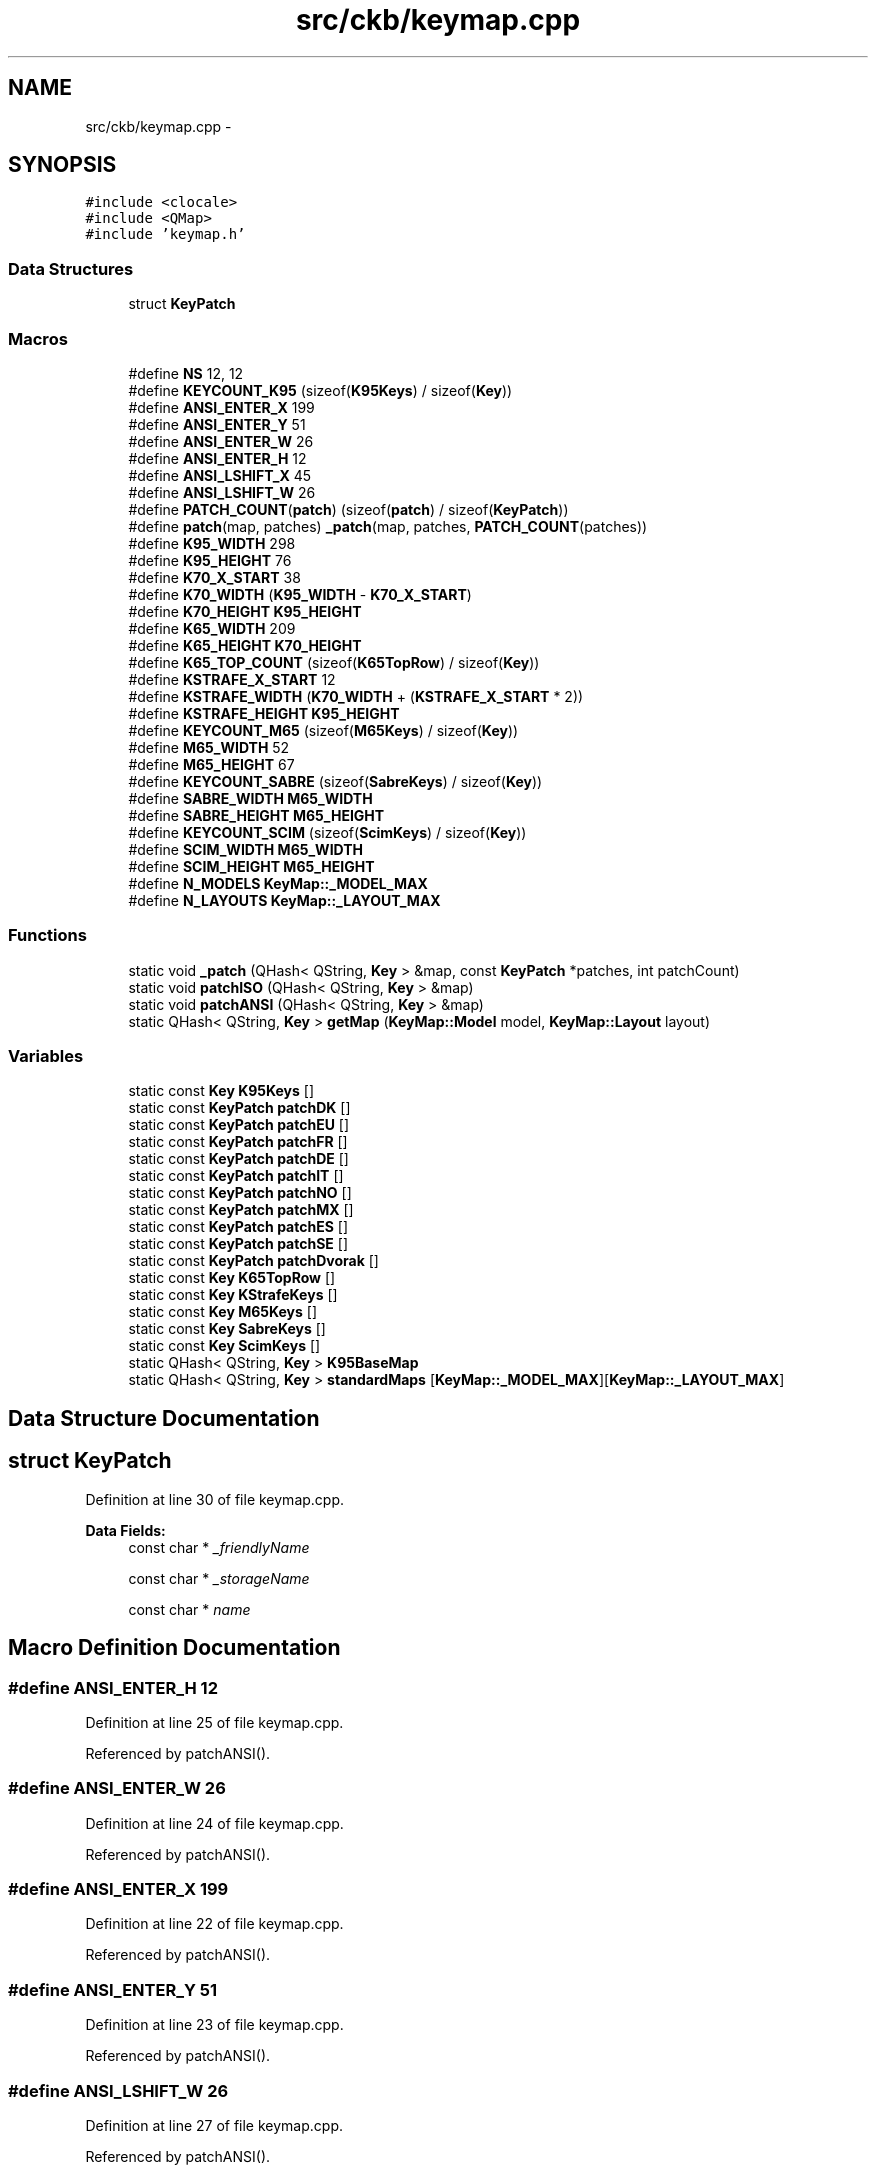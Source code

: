 .TH "src/ckb/keymap.cpp" 3 "Thu May 25 2017" "Version v0.2.8 at branch all-mine" "ckb-next" \" -*- nroff -*-
.ad l
.nh
.SH NAME
src/ckb/keymap.cpp \- 
.SH SYNOPSIS
.br
.PP
\fC#include <clocale>\fP
.br
\fC#include <QMap>\fP
.br
\fC#include 'keymap\&.h'\fP
.br

.SS "Data Structures"

.in +1c
.ti -1c
.RI "struct \fBKeyPatch\fP"
.br
.in -1c
.SS "Macros"

.in +1c
.ti -1c
.RI "#define \fBNS\fP   12, 12"
.br
.ti -1c
.RI "#define \fBKEYCOUNT_K95\fP   (sizeof(\fBK95Keys\fP) / sizeof(\fBKey\fP))"
.br
.ti -1c
.RI "#define \fBANSI_ENTER_X\fP   199"
.br
.ti -1c
.RI "#define \fBANSI_ENTER_Y\fP   51"
.br
.ti -1c
.RI "#define \fBANSI_ENTER_W\fP   26"
.br
.ti -1c
.RI "#define \fBANSI_ENTER_H\fP   12"
.br
.ti -1c
.RI "#define \fBANSI_LSHIFT_X\fP   45"
.br
.ti -1c
.RI "#define \fBANSI_LSHIFT_W\fP   26"
.br
.ti -1c
.RI "#define \fBPATCH_COUNT\fP(\fBpatch\fP)   (sizeof(\fBpatch\fP) / sizeof(\fBKeyPatch\fP))"
.br
.ti -1c
.RI "#define \fBpatch\fP(map, patches)   \fB_patch\fP(map, patches, \fBPATCH_COUNT\fP(patches))"
.br
.ti -1c
.RI "#define \fBK95_WIDTH\fP   298"
.br
.ti -1c
.RI "#define \fBK95_HEIGHT\fP   76"
.br
.ti -1c
.RI "#define \fBK70_X_START\fP   38"
.br
.ti -1c
.RI "#define \fBK70_WIDTH\fP   (\fBK95_WIDTH\fP - \fBK70_X_START\fP)"
.br
.ti -1c
.RI "#define \fBK70_HEIGHT\fP   \fBK95_HEIGHT\fP"
.br
.ti -1c
.RI "#define \fBK65_WIDTH\fP   209"
.br
.ti -1c
.RI "#define \fBK65_HEIGHT\fP   \fBK70_HEIGHT\fP"
.br
.ti -1c
.RI "#define \fBK65_TOP_COUNT\fP   (sizeof(\fBK65TopRow\fP) / sizeof(\fBKey\fP))"
.br
.ti -1c
.RI "#define \fBKSTRAFE_X_START\fP   12"
.br
.ti -1c
.RI "#define \fBKSTRAFE_WIDTH\fP   (\fBK70_WIDTH\fP + (\fBKSTRAFE_X_START\fP * 2))"
.br
.ti -1c
.RI "#define \fBKSTRAFE_HEIGHT\fP   \fBK95_HEIGHT\fP"
.br
.ti -1c
.RI "#define \fBKEYCOUNT_M65\fP   (sizeof(\fBM65Keys\fP) / sizeof(\fBKey\fP))"
.br
.ti -1c
.RI "#define \fBM65_WIDTH\fP   52"
.br
.ti -1c
.RI "#define \fBM65_HEIGHT\fP   67"
.br
.ti -1c
.RI "#define \fBKEYCOUNT_SABRE\fP   (sizeof(\fBSabreKeys\fP) / sizeof(\fBKey\fP))"
.br
.ti -1c
.RI "#define \fBSABRE_WIDTH\fP   \fBM65_WIDTH\fP"
.br
.ti -1c
.RI "#define \fBSABRE_HEIGHT\fP   \fBM65_HEIGHT\fP"
.br
.ti -1c
.RI "#define \fBKEYCOUNT_SCIM\fP   (sizeof(\fBScimKeys\fP) / sizeof(\fBKey\fP))"
.br
.ti -1c
.RI "#define \fBSCIM_WIDTH\fP   \fBM65_WIDTH\fP"
.br
.ti -1c
.RI "#define \fBSCIM_HEIGHT\fP   \fBM65_HEIGHT\fP"
.br
.ti -1c
.RI "#define \fBN_MODELS\fP   \fBKeyMap::_MODEL_MAX\fP"
.br
.ti -1c
.RI "#define \fBN_LAYOUTS\fP   \fBKeyMap::_LAYOUT_MAX\fP"
.br
.in -1c
.SS "Functions"

.in +1c
.ti -1c
.RI "static void \fB_patch\fP (QHash< QString, \fBKey\fP > &map, const \fBKeyPatch\fP *patches, int patchCount)"
.br
.ti -1c
.RI "static void \fBpatchISO\fP (QHash< QString, \fBKey\fP > &map)"
.br
.ti -1c
.RI "static void \fBpatchANSI\fP (QHash< QString, \fBKey\fP > &map)"
.br
.ti -1c
.RI "static QHash< QString, \fBKey\fP > \fBgetMap\fP (\fBKeyMap::Model\fP model, \fBKeyMap::Layout\fP layout)"
.br
.in -1c
.SS "Variables"

.in +1c
.ti -1c
.RI "static const \fBKey\fP \fBK95Keys\fP []"
.br
.ti -1c
.RI "static const \fBKeyPatch\fP \fBpatchDK\fP []"
.br
.ti -1c
.RI "static const \fBKeyPatch\fP \fBpatchEU\fP []"
.br
.ti -1c
.RI "static const \fBKeyPatch\fP \fBpatchFR\fP []"
.br
.ti -1c
.RI "static const \fBKeyPatch\fP \fBpatchDE\fP []"
.br
.ti -1c
.RI "static const \fBKeyPatch\fP \fBpatchIT\fP []"
.br
.ti -1c
.RI "static const \fBKeyPatch\fP \fBpatchNO\fP []"
.br
.ti -1c
.RI "static const \fBKeyPatch\fP \fBpatchMX\fP []"
.br
.ti -1c
.RI "static const \fBKeyPatch\fP \fBpatchES\fP []"
.br
.ti -1c
.RI "static const \fBKeyPatch\fP \fBpatchSE\fP []"
.br
.ti -1c
.RI "static const \fBKeyPatch\fP \fBpatchDvorak\fP []"
.br
.ti -1c
.RI "static const \fBKey\fP \fBK65TopRow\fP []"
.br
.ti -1c
.RI "static const \fBKey\fP \fBKStrafeKeys\fP []"
.br
.ti -1c
.RI "static const \fBKey\fP \fBM65Keys\fP []"
.br
.ti -1c
.RI "static const \fBKey\fP \fBSabreKeys\fP []"
.br
.ti -1c
.RI "static const \fBKey\fP \fBScimKeys\fP []"
.br
.ti -1c
.RI "static QHash< QString, \fBKey\fP > \fBK95BaseMap\fP"
.br
.ti -1c
.RI "static QHash< QString, \fBKey\fP > \fBstandardMaps\fP [\fBKeyMap::_MODEL_MAX\fP][\fBKeyMap::_LAYOUT_MAX\fP]"
.br
.in -1c
.SH "Data Structure Documentation"
.PP 
.SH "struct KeyPatch"
.PP 
Definition at line 30 of file keymap\&.cpp\&.
.PP
\fBData Fields:\fP
.RS 4
const char * \fI_friendlyName\fP 
.br
.PP
const char * \fI_storageName\fP 
.br
.PP
const char * \fIname\fP 
.br
.PP
.RE
.PP
.SH "Macro Definition Documentation"
.PP 
.SS "#define ANSI_ENTER_H   12"

.PP
Definition at line 25 of file keymap\&.cpp\&.
.PP
Referenced by patchANSI()\&.
.SS "#define ANSI_ENTER_W   26"

.PP
Definition at line 24 of file keymap\&.cpp\&.
.PP
Referenced by patchANSI()\&.
.SS "#define ANSI_ENTER_X   199"

.PP
Definition at line 22 of file keymap\&.cpp\&.
.PP
Referenced by patchANSI()\&.
.SS "#define ANSI_ENTER_Y   51"

.PP
Definition at line 23 of file keymap\&.cpp\&.
.PP
Referenced by patchANSI()\&.
.SS "#define ANSI_LSHIFT_W   26"

.PP
Definition at line 27 of file keymap\&.cpp\&.
.PP
Referenced by patchANSI()\&.
.SS "#define ANSI_LSHIFT_X   45"

.PP
Definition at line 26 of file keymap\&.cpp\&.
.PP
Referenced by patchANSI()\&.
.SS "#define K65_HEIGHT   \fBK70_HEIGHT\fP"

.PP
Definition at line 143 of file keymap\&.cpp\&.
.SS "#define K65_TOP_COUNT   (sizeof(\fBK65TopRow\fP) / sizeof(\fBKey\fP))"

.PP
Definition at line 148 of file keymap\&.cpp\&.
.PP
Referenced by getMap()\&.
.SS "#define K65_WIDTH   209"

.PP
Definition at line 142 of file keymap\&.cpp\&.
.PP
Referenced by getMap(), and KeyMap::modelWidth()\&.
.SS "#define K70_HEIGHT   \fBK95_HEIGHT\fP"

.PP
Definition at line 139 of file keymap\&.cpp\&.
.SS "#define K70_WIDTH   (\fBK95_WIDTH\fP - \fBK70_X_START\fP)"

.PP
Definition at line 138 of file keymap\&.cpp\&.
.PP
Referenced by KeyMap::modelWidth()\&.
.SS "#define K70_X_START   38"

.PP
Definition at line 137 of file keymap\&.cpp\&.
.PP
Referenced by getMap()\&.
.SS "#define K95_HEIGHT   76"

.PP
Definition at line 134 of file keymap\&.cpp\&.
.PP
Referenced by KeyMap::modelHeight()\&.
.SS "#define K95_WIDTH   298"

.PP
Definition at line 133 of file keymap\&.cpp\&.
.PP
Referenced by KeyMap::modelWidth()\&.
.SS "#define KEYCOUNT_K95   (sizeof(\fBK95Keys\fP) / sizeof(\fBKey\fP))"

.PP
Definition at line 19 of file keymap\&.cpp\&.
.PP
Referenced by getMap()\&.
.SS "#define KEYCOUNT_M65   (sizeof(\fBM65Keys\fP) / sizeof(\fBKey\fP))"

.PP
Definition at line 170 of file keymap\&.cpp\&.
.PP
Referenced by getMap()\&.
.SS "#define KEYCOUNT_SABRE   (sizeof(\fBSabreKeys\fP) / sizeof(\fBKey\fP))"

.PP
Definition at line 183 of file keymap\&.cpp\&.
.PP
Referenced by getMap()\&.
.SS "#define KEYCOUNT_SCIM   (sizeof(\fBScimKeys\fP) / sizeof(\fBKey\fP))"

.PP
Definition at line 200 of file keymap\&.cpp\&.
.PP
Referenced by getMap()\&.
.SS "#define KSTRAFE_HEIGHT   \fBK95_HEIGHT\fP"

.PP
Definition at line 153 of file keymap\&.cpp\&.
.SS "#define KSTRAFE_WIDTH   (\fBK70_WIDTH\fP + (\fBKSTRAFE_X_START\fP * 2))"

.PP
Definition at line 152 of file keymap\&.cpp\&.
.PP
Referenced by KeyMap::modelWidth()\&.
.SS "#define KSTRAFE_X_START   12"

.PP
Definition at line 151 of file keymap\&.cpp\&.
.PP
Referenced by getMap()\&.
.SS "#define M65_HEIGHT   67"

.PP
Definition at line 173 of file keymap\&.cpp\&.
.PP
Referenced by KeyMap::modelHeight()\&.
.SS "#define M65_WIDTH   52"

.PP
Definition at line 172 of file keymap\&.cpp\&.
.PP
Referenced by KeyMap::modelWidth()\&.
.SS "#define N_LAYOUTS   \fBKeyMap::_LAYOUT_MAX\fP"

.PP
Definition at line 207 of file keymap\&.cpp\&.
.PP
Referenced by getMap()\&.
.SS "#define N_MODELS   \fBKeyMap::_MODEL_MAX\fP"

.PP
Definition at line 206 of file keymap\&.cpp\&.
.PP
Referenced by getMap()\&.
.SS "#define NS   12, 12"

.PP
Definition at line 6 of file keymap\&.cpp\&.
.SS "#define patch(map, patches)   \fB_patch\fP(map, patches, \fBPATCH_COUNT\fP(patches))"

.PP
Definition at line 106 of file keymap\&.cpp\&.
.PP
Referenced by getMap()\&.
.SS "#define PATCH_COUNT(\fBpatch\fP)   (sizeof(\fBpatch\fP) / sizeof(\fBKeyPatch\fP))"

.PP
Definition at line 105 of file keymap\&.cpp\&.
.SS "#define SABRE_HEIGHT   \fBM65_HEIGHT\fP"

.PP
Definition at line 186 of file keymap\&.cpp\&.
.SS "#define SABRE_WIDTH   \fBM65_WIDTH\fP"

.PP
Definition at line 185 of file keymap\&.cpp\&.
.SS "#define SCIM_HEIGHT   \fBM65_HEIGHT\fP"

.PP
Definition at line 203 of file keymap\&.cpp\&.
.SS "#define SCIM_WIDTH   \fBM65_WIDTH\fP"

.PP
Definition at line 202 of file keymap\&.cpp\&.
.SH "Function Documentation"
.PP 
.SS "static void _patch (QHash< QString, \fBKey\fP > &map, const \fBKeyPatch\fP *patches, intpatchCount)\fC [static]\fP"

.PP
Definition at line 107 of file keymap\&.cpp\&.
.PP
References Key::_friendlyName, and Key::_storageName\&.
.PP
.nf
107                                                                                      {
108     for(const KeyPatch* p = patches; p < patches + patchCount; p++){
109         Key& key = map[p->name];
110         key\&._storageName = p->_storageName;
111         key\&._friendlyName = p->_friendlyName;
112     }
113 }
.fi
.SS "static QHash<QString, \fBKey\fP> getMap (\fBKeyMap::Model\fPmodel, \fBKeyMap::Layout\fPlayout)\fC [static]\fP"

.PP
Definition at line 210 of file keymap\&.cpp\&.
.PP
References KeyMap::DE, KeyMap::DK, KeyMap::ES, KeyMap::EU, KeyMap::EU_DVORAK, KeyMap::FR, KeyMap::GB_DVORAK, Key::height, KeyMap::isISO(), KeyMap::IT, KeyMap::K65, K65_TOP_COUNT, K65_WIDTH, KeyMap::K70, K70_X_START, KeyMap::K95, K95BaseMap, KEYCOUNT_K95, KEYCOUNT_M65, KEYCOUNT_SABRE, KEYCOUNT_SCIM, KSTRAFE_X_START, KeyMap::M65, KeyMap::MX, N_LAYOUTS, N_MODELS, key::name, KeyMap::NO, patch, patchANSI(), patchISO(), KeyMap::SABRE, KeyMap::SCIMITAR, KeyMap::SE, standardMaps, KeyMap::STRAFE, KeyMap::US_DVORAK, Key::width, Key::x, and Key::y\&.
.PP
.nf
210                                                                          {
211     if(model < 0 || layout < 0 || model >= N_MODELS || layout >= N_LAYOUTS)
212         return QHash<QString, Key>();
213     // Return the map if it's already filled out
214     QHash<QString, Key>& map = standardMaps[model][layout];
215     if(!map\&.empty())
216         return map;
217     // Otherwise, create it
218     switch(model){
219     case KeyMap::K95:{
220         // The K95 maps serve as bases for all the other keyboards
221         // Fetch the master map, or create it if not yet done
222         if(K95BaseMap\&.empty()){
223             for(const Key* key = K95Keys; key < K95Keys + KEYCOUNT_K95; key++)
224                 K95BaseMap[key->name] = *key;
225         }
226         map = K95BaseMap;
227         // Patch the map for the layout
228         switch(layout){
229         case KeyMap::DK:
230             patch(map, patchDK);
231             break;
232         case KeyMap::EU_DVORAK:
233             patch(map, patchDvorak);    // fall through
234         case KeyMap::EU:
235             patch(map, patchEU);
236             break;
237         case KeyMap::GB_DVORAK:
238         case KeyMap::US_DVORAK:
239             patch(map, patchDvorak);
240             break;
241         case KeyMap::FR:
242             patch(map, patchFR);
243             break;
244         case KeyMap::DE:
245             patch(map, patchDE);
246             break;
247         case KeyMap::IT:
248             patch(map, patchIT);
249             break;
250         case KeyMap::NO:
251             patch(map, patchNO);
252             break;
253         case KeyMap::MX:
254             patch(map, patchMX);
255             break;
256         case KeyMap::ES:
257             patch(map, patchES);
258             break;
259         case KeyMap::SE:
260             patch(map, patchSE);
261             break;
262         default:;
263             // English QWERTY - no patch needed
264         }
265         if(KeyMap::isISO(layout))
266             patchISO(map);
267         else
268             patchANSI(map);
269         // Done! return the map
270         break;
271     }
272     case KeyMap::K70:{
273         // The K70 maps are based on the K95 maps\&. However all the keys are shifted left and the G keys are removed
274         map = getMap(KeyMap::K95, layout);
275         QMutableHashIterator<QString, Key> i(map);
276         while(i\&.hasNext()){
277             i\&.next();
278             // Move key to left\&. Remove it if it fell off the edge
279             if((i\&.value()\&.x -= K70_X_START) < 0)
280                 i\&.remove();
281         }
282         // Remove the M buttons as well
283         map\&.remove("mr");
284         map\&.remove("m1");
285         map\&.remove("m2");
286         map\&.remove("m3");
287         // Done!
288         break;
289     }
290     case KeyMap::K65:{
291         // The K65 maps additionally remove the numpad and have a modified top row
292         map = getMap(KeyMap::K70, layout);
293         QMutableHashIterator<QString, Key> i(map);
294         while(i\&.hasNext()){
295             i\&.next();
296             if(i\&.value()\&.x >= K65_WIDTH)
297                 i\&.remove();
298         }
299         for(const Key* key = K65TopRow; key < K65TopRow + K65_TOP_COUNT; key++)
300             map[key->name] = *key;
301         // Done!
302         break;
303     }
304     case KeyMap::STRAFE:{
305         // The Strafe RGB maps are based on the K70 map minus the media keys
306         map = getMap(KeyMap::K70, layout);
307         //move light and lock right
308         map["light"]\&.x=285 - K70_X_START;
309         //map["light"]\&.hasLed=false;
310         map["lock"]\&.x=297 - K70_X_START;
311         //map["lock"]\&.hasLed=false;
312         // move everything right to make the space for the left sidelight
313         QMutableHashIterator<QString, Key> i(map);
314         while(i\&.hasNext()){
315             i\&.next();
316             i\&.value()\&.x += KSTRAFE_X_START;
317         }
318         // Add Strafe lights and keys
319         map["lsidel"] = KStrafeKeys[0];
320         map["rsidel"] = KStrafeKeys[1];
321         map["logo"] = KStrafeKeys[2];
322         map["fn"] = KStrafeKeys[3];
323         map\&.remove("rwin");
324         // remove media controls
325         map\&.remove("mute");
326         map\&.remove("volup");
327         map\&.remove("voldn");
328         map\&.remove("stop");
329         map\&.remove("prev");
330         map\&.remove("play");
331         map\&.remove("next");
332         // Done!
333         break;
334     }
335     case KeyMap::M65:{
336         // M65 isn't a keyboard; all mouse maps are unique\&.
337         for(const Key* key = M65Keys; key < M65Keys + KEYCOUNT_M65; key++){
338             // Keyboard keys are written from the center because that's where the LEDs are, but the mouse buttons are odd shapes so they're
339             // written from the upper left
340             Key translatedKey = *key;
341             translatedKey\&.x += translatedKey\&.width / 2;
342             translatedKey\&.y += translatedKey\&.height / 2;
343             map[key->name] = translatedKey;
344         }
345         // Mice also have no layout patches - no other changes necessary
346         break;
347     }
348     case KeyMap::SABRE:{
349         // Scimitar mouse
350         for(const Key* key = SabreKeys; key < SabreKeys + KEYCOUNT_SABRE; key++){
351             // Like the M65, the keys are upper-left justified
352             Key translatedKey = *key;
353             translatedKey\&.x += translatedKey\&.width / 2;
354             translatedKey\&.y += translatedKey\&.height / 2;
355             map[key->name] = translatedKey;
356         }
357         break;
358     }
359     case KeyMap::SCIMITAR:{
360         // Scimitar mouse
361         for(const Key* key = ScimKeys; key < ScimKeys + KEYCOUNT_SCIM; key++){
362             Key translatedKey = *key;
363             translatedKey\&.x += translatedKey\&.width / 2;
364             translatedKey\&.y += translatedKey\&.height / 2;
365             map[key->name] = translatedKey;
366         }
367         break;
368     }
369     default:;    // <- stop GCC from complaining
370     }
371     // Map is finished, return result
372     return map;
373 }
.fi
.SS "static void patchANSI (QHash< QString, \fBKey\fP > &map)\fC [static]\fP"

.PP
Definition at line 119 of file keymap\&.cpp\&.
.PP
References ANSI_ENTER_H, ANSI_ENTER_W, ANSI_ENTER_X, ANSI_ENTER_Y, ANSI_LSHIFT_W, ANSI_LSHIFT_X, Key::height, Key::width, Key::x, and Key::y\&.
.PP
Referenced by getMap()\&.
.PP
.nf
119                                                {
120     map\&.remove("bslash_iso");
121     map\&.remove("hash");
122     Key& enter = map["enter"];
123     enter\&.x = ANSI_ENTER_X;
124     enter\&.y = ANSI_ENTER_Y;
125     enter\&.width = ANSI_ENTER_W;
126     enter\&.height = ANSI_ENTER_H;
127     Key& lshift = map["lshift"];
128     lshift\&.x = ANSI_LSHIFT_X;
129     lshift\&.width = ANSI_LSHIFT_W;
130 }
.fi
.SS "static void patchISO (QHash< QString, \fBKey\fP > &map)\fC [static]\fP"

.PP
Definition at line 116 of file keymap\&.cpp\&.
.PP
Referenced by getMap()\&.
.PP
.nf
116                                               {
117     map\&.remove("bslash");
118 }
.fi
.SH "Variable Documentation"
.PP 
.SS "const \fBKey\fP K65TopRow[]\fC [static]\fP"
\fBInitial value:\fP
.PP
.nf
= {
    {0, "Brightness", "light", 164 -  38 , 0, 12, 12, true, true}, {0, "Mute", "mute", 176 -  38 , 0, 12, 12, true, true}, {0, "Volume Down", "voldn", 192 -  38 , 0, 14, 8, true, true}, {0, "Volume Up", "volup", 205 -  38 , 0, 14, 8, true, true}, {0, "Windows Lock", "lock", 222 -  38 , 0, 12, 12, true, true}
}
.fi
.PP
Definition at line 145 of file keymap\&.cpp\&.
.SS "QHash<QString, \fBKey\fP> K95BaseMap\fC [static]\fP"

.PP
Definition at line 208 of file keymap\&.cpp\&.
.PP
Referenced by getMap()\&.
.SS "const \fBKey\fP K95Keys[]\fC [static]\fP"
\fBInitial value:\fP
.PP
.nf
= {
    {0, 0, "mr", 38, 0,  12, 12 , true, true}, {0, 0, "m1", 50, 0,  12, 12 , true, true}, {0, 0, "m2", 62, 0,  12, 12 , true, true}, {0, 0, "m3", 74, 0,  12, 12 , true, true}, {0, "Brightness", "light", 222, 0,  12, 12 , true, true}, {0, "Windows Lock", "lock", 234, 0,  12, 12 , true, true}, {0, "Mute", "mute", 273, 0, 13, 8, true, true}, {0, "Volume Up", "volup", 290, -2, 18, 6, false, true}, {0, "Volume down", "voldn", 290, 2, 18, 6, false, true},
    {0, 0, "g1", 0, 14,  12, 12 , true, true}, {0, 0, "g2", 11, 14,  12, 12 , true, true}, {0, 0, "g3", 22, 14,  12, 12 , true, true}, {0, "Esc", "esc", 38, 14,  12, 12 , true, true}, {0, 0, "f1", 58, 14,  12, 12 , true, true}, {0, 0, "f2", 70, 14,  12, 12 , true, true}, {0, 0, "f3", 82, 14,  12, 12 , true, true}, {0, 0, "f4", 94, 14,  12, 12 , true, true}, {0, 0, "f5", 114, 14,  12, 12 , true, true}, {0, 0, "f6", 126, 14,  12, 12 , true, true}, {0, 0, "f7", 138, 14,  12, 12 , true, true}, {0, 0, "f8", 150, 14,  12, 12 , true, true}, {0, 0, "f9", 170, 14,  12, 12 , true, true}, {0, 0, "f10", 182, 14,  12, 12 , true, true}, {0, 0, "f11", 194, 14,  12, 12 , true, true}, {0, 0, "f12", 206, 14,  12, 12 , true, true}, {0, "Print Screen\nSysRq", "prtscn", 222, 14,  12, 12 , true, true}, {0, "Scroll Lock", "scroll", 234, 14,  12, 12 , true, true}, {0, "Pause\nBreak", "pause", 246, 14,  12, 12 , true, true}, {0, "Stop", "stop", 262, 14, 12, 8, true, true}, {0, "Previous", "prev", 273, 14, 13, 8, true, true}, {0, "Play/Pause", "play", 285, 14, 13, 8, true, true}, {0, "Next", "next", 296, 14, 12, 8, true, true},
    {0, 0, "g4", 0, 25,  12, 12 , true, true}, {0, 0, "g5", 11, 25,  12, 12 , true, true}, {0, 0, "g6", 22, 25,  12, 12 , true, true}, {0, "`", "grave", 38, 27,  12, 12 , true, true}, {0, 0, "1", 50, 27,  12, 12 , true, true}, {0, 0, "2", 62, 27,  12, 12 , true, true}, {0, 0, "3", 74, 27,  12, 12 , true, true}, {0, 0, "4", 86, 27,  12, 12 , true, true}, {0, 0, "5", 98, 27,  12, 12 , true, true}, {0, 0, "6", 110, 27,  12, 12 , true, true}, {0, 0, "7", 122, 27,  12, 12 , true, true}, {0, 0, "8", 134, 27,  12, 12 , true, true}, {0, 0, "9", 146, 27,  12, 12 , true, true}, {0, 0, "0", 158, 27,  12, 12 , true, true}, {0, "-", "minus", 170, 27,  12, 12 , true, true}, {0, "=", "equal", 182, 27,  12, 12 , true, true}, {0, "Backspace", "bspace", 200, 27, 24, 12, true, true}, {0, "Insert", "ins", 222, 27,  12, 12 , true, true}, {0, "Home", "home", 234, 27,  12, 12 , true, true}, {0, "Page Up", "pgup", 246, 27,  12, 12 , true, true}, {0, "Num Lock", "numlock", 261, 27,  12, 12 , true, true}, {0, "NumPad /", "numslash", 273, 27,  12, 12 , true, true}, {0, "NumPad *", "numstar", 285, 27,  12, 12 , true, true}, {0, "NumPad -", "numminus", 297, 27,  12, 12 , true, true},
    {0, 0, "g7", 0, 39,  12, 12 , true, true}, {0, 0, "g8", 11, 39,  12, 12 , true, true}, {0, 0, "g9", 22, 39,  12, 12 , true, true}, {0, "Tab", "tab", 41, 39, 18, 12, true, true}, {0, 0, "q", 56, 39,  12, 12 , true, true}, {0, 0, "w", 68, 39,  12, 12 , true, true}, {0, 0, "e", 80, 39,  12, 12 , true, true}, {0, 0, "r", 92, 39,  12, 12 , true, true}, {0, 0, "t", 104, 39,  12, 12 , true, true}, {0, 0, "y", 116, 39,  12, 12 , true, true}, {0, 0, "u", 128, 39,  12, 12 , true, true}, {0, 0, "i", 140, 39,  12, 12 , true, true}, {0, 0, "o", 152, 39,  12, 12 , true, true}, {0, 0, "p", 164, 39,  12, 12 , true, true}, {0, "[", "lbrace", 176, 39,  12, 12 , true, true}, {0, "]", "rbrace", 188, 39,  12, 12 , true, true}, {0, "\\", "bslash", 203, 39, 18, 12, true, true}, {0, "Enter", "enter", 203, 39, 18, 24, true, true}, {0, "Delete", "del", 222, 39,  12, 12 , true, true}, {0, "End", "end", 234, 39,  12, 12 , true, true}, {0, "Page Down", "pgdn", 246, 39,  12, 12 , true, true}, {0, "NumPad 7", "num7", 261, 39,  12, 12 , true, true}, {0, "NumPad 8", "num8", 273, 39,  12, 12 , true, true}, {0, "NumPad 9", "num9", 285, 39,  12, 12 , true, true}, {0, "NumPad +", "numplus", 297, 45, 12, 24, true, true},
    {0, 0, "g10", 0, 50,  12, 12 , true, true}, {0, 0, "g11", 11, 50,  12, 12 , true, true}, {0, 0, "g12", 22, 50,  12, 12 , true, true}, {0, "Caps Lock", "caps", 42, 51, 20, 12, true, true}, {0, 0, "a", 59, 51,  12, 12 , true, true}, {0, 0, "s", 71, 51,  12, 12 , true, true}, {0, 0, "d", 83, 51,  12, 12 , true, true}, {0, 0, "f", 95, 51,  12, 12 , true, true}, {0, 0, "g", 107, 51,  12, 12 , true, true}, {0, 0, "h", 119, 51,  12, 12 , true, true}, {0, 0, "j", 131, 51,  12, 12 , true, true}, {0, 0, "k", 143, 51,  12, 12 , true, true}, {0, 0, "l", 155, 51,  12, 12 , true, true}, {0, ";", "colon", 167, 51,  12, 12 , true, true}, {0, "'", "quote", 179, 51,  12, 12 , true, true}, {0, "#", "hash", 191, 51,  12, 12 , true, true}, {0, "NumPad 4", "num4", 261, 51,  12, 12 , true, true}, {0, "NumPad 5", "num5", 273, 51,  12, 12 , true, true}, {0, "NumPad 6", "num6", 285, 51,  12, 12 , true, true},
    {0, 0, "g13", 0, 64,  12, 12 , true, true}, {0, 0, "g14", 11, 64,  12, 12 , true, true}, {0, 0, "g15", 22, 64,  12, 12 , true, true}, {0, "Left Shift", "lshift", 39, 63, 14, 12, true, true}, {"bslash", "\\", "bslash_iso", 53, 63,  12, 12 , true, true}, {0, 0, "z", 65, 63,  12, 12 , true, true}, {0, 0, "x", 77, 63,  12, 12 , true, true}, {0, 0, "c", 89, 63,  12, 12 , true, true}, {0, 0, "v", 101, 63,  12, 12 , true, true}, {0, 0, "b", 113, 63,  12, 12 , true, true}, {0, 0, "n", 125, 63,  12, 12 , true, true}, {0, 0, "m", 137, 63,  12, 12 , true, true}, {0, ",", "comma", 149, 63,  12, 12 , true, true}, {0, "\&.", "dot", 161, 63,  12, 12 , true, true}, {0, "/", "slash", 173, 63,  12, 12 , true, true}, {0, "Right Shift", "rshift", 196, 63, 32, 12, true, true}, {0, "Up", "up", 234, 63,  12, 12 , true, true}, {0, "NumPad 1", "num1", 261, 63,  12, 12 , true, true}, {0, "NumPad 2", "num2", 273, 63,  12, 12 , true, true}, {0, "NumPad 3", "num3", 285, 63,  12, 12 , true, true}, {0, "NumPad Enter", "numenter", 297, 69, 12, 24, true, true},
    {0, 0, "g16", 0, 75,  12, 12 , true, true}, {0, 0, "g17", 11, 75,  12, 12 , true, true}, {0, 0, "g18", 22, 75,  12, 12 , true, true}, {0, "Left Ctrl", "lctrl", 40, 75, 16, 12, true, true}, {0, "Left Windows", "lwin", 54, 75,  12, 12 , true, true}, {0, "Left Alt", "lalt", 67, 75, 14, 12, true, true}, {0, "Space", "space", 116, 75, 84, 12, true, true}, {0, "Right Alt", "ralt", 165, 75, 14, 12, true, true}, {0, "Right Windows", "rwin", 178, 75,  12, 12 , true, true}, {0, "Menu", "rmenu", 190, 75,  12, 12 , true, true}, {0, "Right Ctrl", "rctrl", 204, 75, 16, 12, true, true}, {0, "Left", "left", 222, 75,  12, 12 , true, true}, {0, "Down", "down", 234, 75,  12, 12 , true, true}, {0, "Right", "right", 246, 75,  12, 12 , true, true}, {0, "NumPad 0", "num0", 267, 75, 24, 12, true, true}, {0, "NumPad \&.", "numdot", 285, 75,  12, 12 , true, true}
}
.fi
.PP
Definition at line 10 of file keymap\&.cpp\&.
.SS "const \fBKey\fP KStrafeKeys[]\fC [static]\fP"
\fBInitial value:\fP
.PP
.nf
= {
    {0, "Sidelight", "lsidel", 0,   76  /2,  12 ,   76  , true, false},
    {0, "Sidelight", "rsidel",  ( ( 298  -  38 )  + ( 12  * 2)) ,   76  /2,  12 ,   76  , true, false},
    {0, "Logo", "logo",  12 , 0,  12, 12 , true, false},
    {0, "Function", "fn", 152, 75,  12, 12 , true, true}
}
.fi
.PP
Definition at line 155 of file keymap\&.cpp\&.
.SS "const \fBKey\fP M65Keys[]\fC [static]\fP"
\fBInitial value:\fP
.PP
.nf
= {
    {0, "Left Mouse", "mouse1", 8, 0, 14, 32, false, true}, {0, "Right Mouse", "mouse2", 30, 0, 14, 32, false, true}, {0, "Middle Mouse", "mouse3", 22, 8, 8, 7, false, true},
    {0, "Wheel Up", "wheelup", 22, 4, 8, 5, false, true}, {0, "Wheel Down", "wheeldn", 22, 14, 8, 5, false, true}, {0, "Wheel Light", "front", 22, 15, 8, 8, true, false},
    {0, "DPI Up", "dpiup", 22, 19, 8, 6, false, true}, {0, "DPI Light", "dpi", 22, 24, 8, 8, true, false}, {0, "DPI Down", "dpidn", 22, 31, 8, 6, false, true},
    {0, "Forward", "mouse5", 5, 24, 5, 9, false, true}, {0, "Back", "mouse4", 5, 33, 5, 10, false, true}, {0, "Sniper", "sniper", 0, 25, 5, 15, false, true},
    {0, "Logo", "back", 14, 55, 24, 12, true, false}
}
.fi
.PP
Definition at line 163 of file keymap\&.cpp\&.
.SS "const \fBKeyPatch\fP patchDE[]\fC [static]\fP"
\fBInitial value:\fP
.PP
.nf
= {
    {"caret", "^", "grave"}, {"ss", "ß", "minus"}, {"grave", "´", "equal"},
    {"z", "Z", "y"}, {"ue", "Ü", "lbrace"}, {"plus", "+", "rbrace"},
    {"oe", "Ö", "colon"}, {"ae", "Ä", "quote"},
    {"angle", "<", "bslash_iso"}, {"y", "Y", "z"}, {"minus", "-", "slash"}
}
.fi
.PP
Definition at line 55 of file keymap\&.cpp\&.
.SS "const \fBKeyPatch\fP patchDK[]\fC [static]\fP"
\fBInitial value:\fP
.PP
.nf
= {
    {0, "§", "grave"}, {0, "+", "minus"}, {0, "´", "equal"},
    {0, "Å", "lbrace"}, {0, "¨", "rbrace"},
    {0, "Æ", "colon"}, {0, "Ø", "quote"}, {0, "'", "hash"},
    {0, "<", "bslash_iso"}, {0, "-", "slash"},
}
.fi
.PP
Definition at line 36 of file keymap\&.cpp\&.
.SS "const \fBKeyPatch\fP patchDvorak[]\fC [static]\fP"
\fBInitial value:\fP
.PP
.nf
= {
    {0, "[", "minus"}, {0, "]", "equal"},
    {0, "'", "q"}, {0, ",", "w"}, {0, "\&.", "e"}, {0, "P", "r"}, {0, "Y", "t"}, {0, "F", "y"}, {0, "G", "u"}, {0, "C", "i"}, {0, "R", "o"}, {0, "L", "p"}, {0, "/", "lbrace"}, {0, "=", "rbrace"},
    {0, "O", "s"}, {0, "E", "d"}, {0, "U", "f"}, {0, "I", "g"}, {0, "D", "h"}, {0, "H", "j"}, {0, "T", "k"}, {0, "N", "l"}, {0, "S", "colon"}, {0, "-", "quote"},
    {0, ";", "z"}, {0, "Q", "x"}, {0, "J", "c"}, {0, "K", "v"}, {0, "X", "b"}, {0, "B", "n"}, {0, "W", "comma"}, {0, "V", "dot"}, {0, "Z", "slash"},
}
.fi
.PP
Definition at line 97 of file keymap\&.cpp\&.
.SS "const \fBKeyPatch\fP patchES[]\fC [static]\fP"
\fBInitial value:\fP
.PP
.nf
= {
    {"oa", "º", "grave"}, {"quote", "'", "minus"}, {"lexclam", "¡", "equal"},
    {"grave", "`", "lbrace"}, {"plus", "+", "rbrace"},
    {"nn", "Ñ", "colon"}, {"accent", "´", "quote"}, {"cc", "Ç", "hash"},
    {"angle", "<", "bslash_iso"}, {"minus", "-", "slash"},
}
.fi
.PP
Definition at line 83 of file keymap\&.cpp\&.
.SS "const \fBKeyPatch\fP patchEU[]\fC [static]\fP"
\fBInitial value:\fP
.PP
.nf
= {
    {0, "\\ (R)", "hash"},
    {0, "\\ (L)", "bslash_iso"}
}
.fi
.PP
Definition at line 43 of file keymap\&.cpp\&.
.SS "const \fBKeyPatch\fP patchFR[]\fC [static]\fP"
\fBInitial value:\fP
.PP
.nf
= {
    {"sup2", "²", "grave"}, {0, "&", "1"}, {0, "É", "2"}, {0, "\"", "3"}, {0, "'", "4"}, {0, "(", "5"}, {0, "-", "6"}, {0, "È", "7"}, {0, "_", "8"}, {0, "Ç", "9"}, {0, "À", "0"}, {"rparen", ")", "minus"},
    {"a", "A", "q"}, {"z", "Z", "w"}, {"caret", "^", "lbrace"}, {"dollar", "$", "rbrace"},
    {"q", "Q", "a"}, {"m", "M", "colon"}, {"percent", "Ù", "quote"}, {"star", "*", "hash"},
    {"angle", "<", "bslash_iso"}, {"w", "W", "z"}, {"comma", ",", "m"}, {"semicolon", ";", "comma"}, {"colon", ":", "dot"}, {"exclam", "!", "slash"},
}
.fi
.PP
Definition at line 48 of file keymap\&.cpp\&.
.SS "const \fBKeyPatch\fP patchIT[]\fC [static]\fP"
\fBInitial value:\fP
.PP
.nf
= {
    {0, "\\", "grave"}, {0, "'", "minus"}, {0, "Ì", "equal"},
    {0, "È", "lbrace"}, {0, "+", "rbrace"},
    {0, "Ò", "colon"}, {0, "À", "quote"}, {0, "Ù", "hash"},
    {0, "<", "bslash_iso"}, {0, "-", "slash"},
}
.fi
.PP
Definition at line 62 of file keymap\&.cpp\&.
.SS "const \fBKeyPatch\fP patchMX[]\fC [static]\fP"
\fBInitial value:\fP
.PP
.nf
= {
    {0, "|", "grave"}, {0, "'", "minus"}, {0, "¿", "equal"},
    {0, "´", "lbrace"}, {0, "+", "rbrace"},
    {0, "Ñ", "colon"}, {0, "{", "quote"}, {0, "}", "hash"},
    {0, "<", "bslash_iso"}, {0, "-", "slash"},
}
.fi
.PP
Definition at line 76 of file keymap\&.cpp\&.
.SS "const \fBKeyPatch\fP patchNO[]\fC [static]\fP"
\fBInitial value:\fP
.PP
.nf
= {
    {0, "§", "grave"}, {0, "+", "minus"}, {0, "´", "equal"},
    {0, "Å", "lbrace"}, {0, "¨", "rbrace"},
    {0, "Ø", "colon"}, {0, "Æ", "quote"}, {0, "'", "hash"},
    {0, "<", "bslash_iso"}, {0, "-", "slash"},
}
.fi
.PP
Definition at line 69 of file keymap\&.cpp\&.
.SS "const \fBKeyPatch\fP patchSE[]\fC [static]\fP"
\fBInitial value:\fP
.PP
.nf
= {
    {"section", "§", "grave"}, {"plus", "+", "minus"}, {"grave", "´", "equal"},
    {"aa", "Å", "lbrace"}, {"umlaut", "¨", "rbrace"},
    {"oe", "Ö", "colon"}, {"ae", "Ä", "quote"}, {"quote", "'", "hash"},
    {"angle", "<", "bslash_iso"}, {"minus", "-", "slash"},
}
.fi
.PP
Definition at line 90 of file keymap\&.cpp\&.
.SS "const \fBKey\fP SabreKeys[]\fC [static]\fP"
\fBInitial value:\fP
.PP
.nf
= {
    {0, "Left Mouse", "mouse1", 8, 0, 14, 32, false, true}, {0, "Right Mouse", "mouse2", 30, 0, 14, 32, false, true}, {0, "Middle Mouse", "mouse3", 22, 9, 8, 7, false, true}, {0, "Front light", "front", 8, -2, 14, 8, true, false },
    {0, "Wheel Up", "wheelup", 22, 5, 8, 5, false, true}, {0, "Wheel Down", "wheeldn", 22, 15, 8, 5, false, true}, {0, "Wheel Light", "wheel", 22, 5, 8, 15, true, false}, {0, "Extra button", "thumb1", 22, 20, 8, 18, false, true},
    {0, "DPI Up", "dpiup", 5, 3, 5, 7, false, true}, {0, "DPI Down", "dpidn", 5, 10, 5, 7, false, true}, {0, "DPI Light", "dpi", 5, 4, 5, 12, true, false},
    {0, "Forward", "mouse5", 5, 24, 5, 9, false, true}, {0, "Back", "mouse4", 5, 33, 5, 10, false, true},
    {0, "Logo", "back", 14, 50, 24, 12, true, false}
}
.fi
.PP
Definition at line 176 of file keymap\&.cpp\&.
.SS "const \fBKey\fP ScimKeys[]\fC [static]\fP"
\fBInitial value:\fP
.PP
.nf
= {
    {0, "Left Mouse", "mouse1", 8, 0, 14, 32, false, true}, {0, "Right Mouse", "mouse2", 30, 0, 12, 32, false, true}, {0, "Middle Mouse", "mouse3", 22, 9, 8, 6, false, true}, {0, "Front light", "front", 30, 0, 12, 8, true, false },
    {0, "Wheel Up", "wheelup", 22, 3, 8, 6, false, true}, {0, "Wheel Down", "wheeldn", 22, 14, 8, 6, false, true}, {0, "Wheel Light", "wheel", 22, 3, 8, 17, true, false},
    {0, "DPI Up", "dpiup", 22, 19, 8, 9, false, true}, {0, "DPI Light", "dpi", 1, 12, 8, 4, true, false}, {0, "DPI Down", "dpidn", 22, 28, 8, 9, false, true},
    {0, "Thumb light", "thumb", 0, 21, 10, 24, true, false},
    {0, "1", "thumb1", -13, 18, 7, 7, false, true}, {0, "2", "thumb2", -6, 18, 7, 7, false, true}, {0, "3", "thumb3", 1, 18, 7, 7, false, true},
    {0, "4", "thumb4", -13, 25, 7, 7, false, true}, {0, "5", "thumb5", -6, 25, 7, 7, false, true}, {0, "6", "thumb6", 1, 25, 7, 7, false, true},
    {0, "7", "thumb7", -13, 32, 7, 7, false, true}, {0, "8", "thumb8", -6, 32, 7, 7, false, true}, {0, "9", "thumb9", 1, 32, 7, 7, false, true},
    {0, "10", "thumb10", -13, 39, 7, 7, false, true}, {0, "11", "thumb11", -6, 39, 7, 7, false, true}, {0, "12", "thumb12", 1, 39, 7, 7, false, true},
    {0, "Logo", "back", 14, 50, 24, 16, true, false}
}
.fi
.PP
Definition at line 189 of file keymap\&.cpp\&.
.SS "QHash<QString, \fBKey\fP> standardMaps[\fBKeyMap::_MODEL_MAX\fP][\fBKeyMap::_LAYOUT_MAX\fP]\fC [static]\fP"

.PP
Definition at line 209 of file keymap\&.cpp\&.
.PP
Referenced by getMap()\&.
.SH "Author"
.PP 
Generated automatically by Doxygen for ckb-next from the source code\&.
